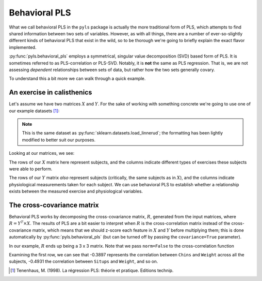 .. _usage_behavioral:

Behavioral PLS
==============

What we call behavioral PLS in the ``pyls`` package is actually the more
traditional form of PLS, which attempts to find shared information between two
sets of variables. However, as with all things, there are a number of
ever-so-slightly different kinds of behavioral PLS that exist in the wild, so
to be thorough we're going to briefly explain the exact flavor implemented.

:py:func:`pyls.behavioral_pls` employs a symmetrical, singular value
decomposition (SVD) based form of PLS. It is sometimes referred to as
PLS-correlation or PLS-SVD. Notably, it is **not** the same as PLS regression.
That is, we are not assessing *dependent* relationships between sets of data,
but rather how the two sets generally covary.

To understand this a bit more we can walk through a quick example.

An exercise in calisthenics
---------------------------

Let's assume we have two matrices :math:`X` and :math:`Y`. For the sake of
working with something concrete we're going to use one of our example
datasets [1]_:

.. doctest::

    >>> import pyls.examples
    >>> data = pyls.examples.load_dataset('linnerud')
    >>> data
    PLSInputs(X, Y, n_perm, n_boot)

.. note::

    This is the same dataset as :py:func:`sklearn.datasets.load_linnerud`; the
    formatting has been lightly modified to better suit our purposes.

Looking at our matrices, we see:

.. doctest::

    >>> data.X.shape
    (20, 3)
    >>> data.X.head()
       Chins  Situps  Jumps
    0    5.0   162.0   60.0
    1    2.0   110.0   60.0
    2   12.0   101.0  101.0
    3   12.0   105.0   37.0
    4   13.0   155.0   58.0

The rows of our :math:`X` matrix here represent subjects, and the columns
indicate different types of exercises these subjects were able to perform.

.. doctest::

    >>> data.Y.shape
    (20, 3)
    >>> data.Y.head()
       Weight  Waist  Pulse
    0   191.0   36.0   50.0
    1   189.0   37.0   52.0
    2   193.0   38.0   58.0
    3   162.0   35.0   62.0
    4   189.0   35.0   46.0

The rows of our :math:`Y` matrix *also* represent subjects (critically, the
same subjects as in :math:`X`), and the columns indicate physiological
measurements taken for each subject. We can use behavioral PLS to establish
whether a relationship exists between the measured exercise and physiological
variables.

The cross-covariance matrix
---------------------------

Behavioral PLS works by decomposing the cross-covariance matrix, :math:`R`,
generated from the input matrices, where :math:`R = Y^{T} \times X`. The
results of PLS are a bit easier to interpret when :math:`R` is the
cross-correlation matrix instead of the cross-covariance matrix, which means
that we should z-score each feature in :math:`X` and :math:`Y` before
multiplying them; this is done automatically by :py:func:`pyls.behavioral_pls`
(but can be turned off by passing the ``covariance=True`` parameter).

In our example, :math:`R` ends up being a 3 x 3 matrix. Note that we pass
``norm=False`` to the cross-correlation function

.. doctest::

    >>> from pyls.compute import xcorr
    >>> R = xcorr(data.X, data.Y, norm=False)
    >>> R
    array([[-0.38969365, -0.49308365, -0.22629556],
           [-0.55223213, -0.64559803, -0.19149937],
           [ 0.15064802,  0.22503808,  0.03493306]])

Examining the first row, we can see that -0.3897 represents the correlation
between ``Chins`` and ``Weight`` across all the subjects, -0.4931 the
correlation between ``Situps`` and ``Weight``, and so on.

.. [1] Tenenhaus, M. (1998). La régression PLS: théorie et pratique. Editions
   technip.
